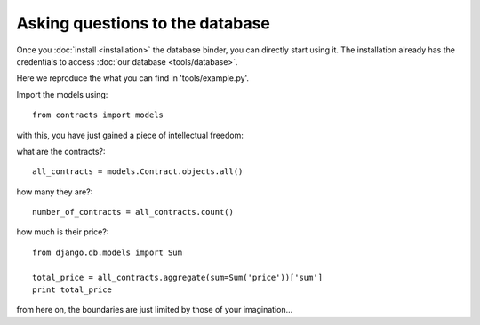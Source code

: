 Asking questions to the database
==================================

Once you :doc:`install <installation>` the database binder, you can directly start using it.
The installation already has the credentials to access :doc:`our database <tools/database>`.

Here we reproduce the what you can find in 'tools/example.py'.

Import the models using::

    from contracts import models

with this, you have just gained a piece of intellectual freedom:

what are the contracts?::

    all_contracts = models.Contract.objects.all()

how many they are?::

    number_of_contracts = all_contracts.count()

how much is their price?::

    from django.db.models import Sum

    total_price = all_contracts.aggregate(sum=Sum('price'))['sum']
    print total_price

from here on, the boundaries are just limited by those of your imagination...
